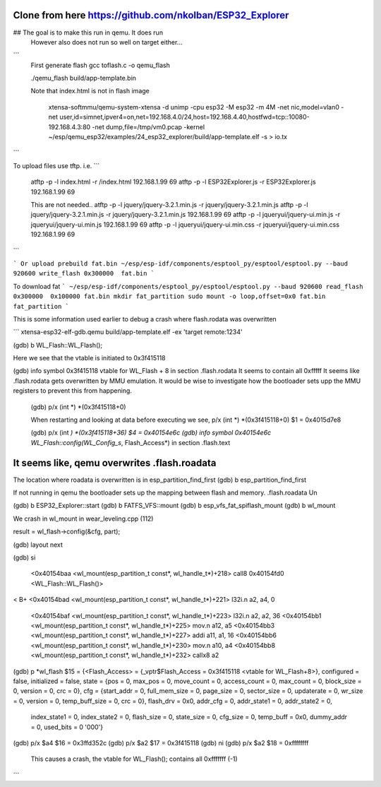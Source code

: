 Clone from here  https://github.com/nkolban/ESP32_Explorer
====================

##  The goal is to make this run in qemu. It does run
     However also does not run so well on target either...


```
  First generate flash
  gcc toflash.c -o qemu_flash

  ./qemu_flash build/app-template.bin

  Note that index.html is not in flash image

   xtensa-softmmu/qemu-system-xtensa -d unimp  -cpu esp32 -M esp32 -m 4M -net nic,model=vlan0 -net user,id=simnet,ipver4=on,net=192.168.4.0/24,host=192.168.4.40,hostfwd=tcp::10080-192.168.4.3:80  -net dump,file=/tmp/vm0.pcap  -kernel  ~/esp/qemu_esp32/examples/24_esp32_explorer/build/app-template.elf  -s  > io.tx

```


To upload files use tftp. i.e.
```
  atftp -p -l index.html -r /index.html 192.168.1.99 69
  atftp -p -l ESP32Explorer.js -r ESP32Explorer.js 192.168.1.99 69

  This are not needed..
  atftp -p -l jquery/jquery-3.2.1.min.js  -r jquery/jquery-3.2.1.min.js
  atftp -p -l jquery/jquery-3.2.1.min.js  -r jquery/jquery-3.2.1.min.js 192.168.1.99 69
  atftp -p -l jqueryui/jquery-ui.min.js  -r jqueryui/jquery-ui.min.js  192.168.1.99 69
  atftp -p -l jqueryui/jquery-ui.min.css  -r jqueryui/jquery-ui.min.css  192.168.1.99 69
```

```
Or upload prebuild fat.bin 
~/esp/esp-idf/components/esptool_py/esptool/esptool.py --baud 920600 write_flash 0x300000  fat.bin
```



To download fat 
```
~/esp/esp-idf/components/esptool_py/esptool/esptool.py --baud 920600 read_flash 0x300000  0x100000 fat.bin
mkdir fat_partition
sudo mount -o loop,offset=0x0 fat.bin fat_partition
```




This is some information used earlier to debug a crash where flash.rodata was overwritten

```
xtensa-esp32-elf-gdb.qemu  build/app-template.elf -ex 'target remote:1234'

(gdb) b WL_Flash::WL_Flash();

Here we see that the vtable is initiated to 0x3f415118

(gdb) info symbol 0x3f415118
vtable for WL_Flash + 8 in section .flash.rodata
It seems to contain all 0xfffff
It seems like .flash.rodata gets overwritten by MMU emulation.
It would be wise to investigate how the bootloader sets upp the MMU registers to prevent this from happening.

  (gdb)  p/x (int *) *(0x3f415118+0)


  When restarting and looking at data before executing we see,
  p/x (int *) *(0x3f415118+0)
  $1 = 0x4015d7e8

  (gdb)  p/x (int *) *(0x3f415118+36)
  $4 = 0x40154e6c
  (gdb) info symbol 0x40154e6c
  WL_Flash::config(WL_Config_s*, Flash_Access*) in section .flash.text

It seems like, qemu overwrites .flash.roadata
=================

The location where roadata is overwritten is in esp_partition_find_first
(gdb) b esp_partition_find_first

If not running in qemu the bootloader sets up the mapping between flash and memory.
.flash.roadata
Un



(gdb) b ESP32_Explorer::start
(gdb) b FATFS_VFS::mount
(gdb) b esp_vfs_fat_spiflash_mount
(gdb) b wl_mount

We crash in wl_mount in wear_leveling.cpp (112)

result = wl_flash->config(&cfg, part); 

(gdb) layout next

(gdb) si

 <0x40154baa <wl_mount(esp_partition_t const*, wl_handle_t*)+218> call8  0x40154fd0 <WL_Flash::WL_Flash()>                       
<
B+ <0x40154bad <wl_mount(esp_partition_t const*, wl_handle_t*)+221> l32i.n a2, a4, 0
   <0x40154baf <wl_mount(esp_partition_t const*, wl_handle_t*)+223> l32i.n a2, a2, 36
   <0x40154bb1 <wl_mount(esp_partition_t const*, wl_handle_t*)+225> mov.n  a12, a5
   <0x40154bb3 <wl_mount(esp_partition_t const*, wl_handle_t*)+227> addi   a11, a1, 16
   <0x40154bb6 <wl_mount(esp_partition_t const*, wl_handle_t*)+230> mov.n  a10, a4
   <0x40154bb8 <wl_mount(esp_partition_t const*, wl_handle_t*)+232> callx8 a2                                       


(gdb) p *wl_flash
$15 = {<Flash_Access> = {_vptr$Flash_Access = 0x3f415118 <vtable for WL_Flash+8>}, configured = false, initialized = false, state = {pos = 0, max_pos = 0, move_count = 0, access_count = 0, max_count = 0, block_size = 0, version = 0, crc = 0}, cfg = {start_addr = 0, full_mem_size = 0, page_size = 0,    sector_size = 0, updaterate = 0, wr_size = 0, version = 0, temp_buff_size = 0, crc = 0}, flash_drv = 0x0, addr_cfg = 0, addr_state1 = 0, addr_state2 = 0,
  index_state1 = 0, index_state2 = 0, flash_size = 0, state_size = 0, cfg_size = 0, temp_buff = 0x0, dummy_addr = 0, used_bits = 0 '\000'}

(gdb) p/x $a4
$16 = 0x3ffd352c
(gdb) p/x $a2
$17 = 0x3f415118
(gdb) ni
(gdb) p/x $a2
$18 = 0xffffffff

  This causes a crash, the vtable for WL_Flash(); contains all 0xfffffff (-1)

```



